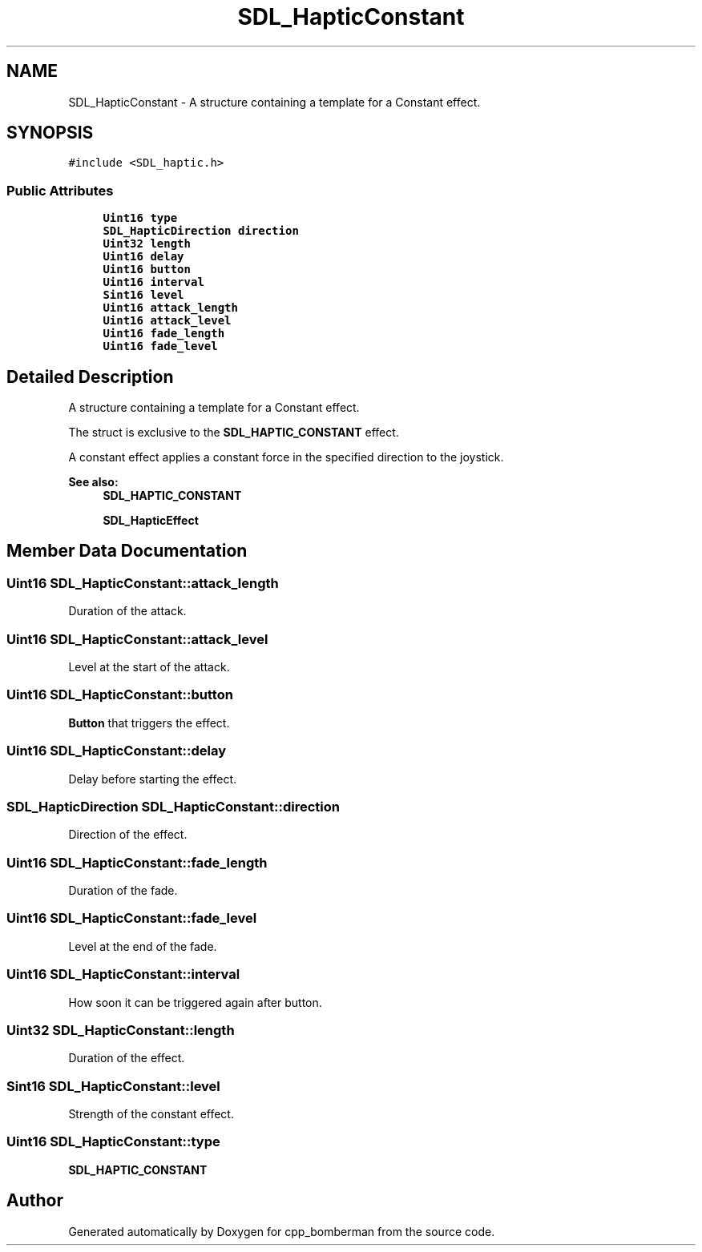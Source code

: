 .TH "SDL_HapticConstant" 3 "Sun Jun 7 2015" "Version 0.42" "cpp_bomberman" \" -*- nroff -*-
.ad l
.nh
.SH NAME
SDL_HapticConstant \- A structure containing a template for a Constant effect\&.  

.SH SYNOPSIS
.br
.PP
.PP
\fC#include <SDL_haptic\&.h>\fP
.SS "Public Attributes"

.in +1c
.ti -1c
.RI "\fBUint16\fP \fBtype\fP"
.br
.ti -1c
.RI "\fBSDL_HapticDirection\fP \fBdirection\fP"
.br
.ti -1c
.RI "\fBUint32\fP \fBlength\fP"
.br
.ti -1c
.RI "\fBUint16\fP \fBdelay\fP"
.br
.ti -1c
.RI "\fBUint16\fP \fBbutton\fP"
.br
.ti -1c
.RI "\fBUint16\fP \fBinterval\fP"
.br
.ti -1c
.RI "\fBSint16\fP \fBlevel\fP"
.br
.ti -1c
.RI "\fBUint16\fP \fBattack_length\fP"
.br
.ti -1c
.RI "\fBUint16\fP \fBattack_level\fP"
.br
.ti -1c
.RI "\fBUint16\fP \fBfade_length\fP"
.br
.ti -1c
.RI "\fBUint16\fP \fBfade_level\fP"
.br
.in -1c
.SH "Detailed Description"
.PP 
A structure containing a template for a Constant effect\&. 

The struct is exclusive to the \fBSDL_HAPTIC_CONSTANT\fP effect\&.
.PP
A constant effect applies a constant force in the specified direction to the joystick\&.
.PP
\fBSee also:\fP
.RS 4
\fBSDL_HAPTIC_CONSTANT\fP 
.PP
\fBSDL_HapticEffect\fP 
.RE
.PP

.SH "Member Data Documentation"
.PP 
.SS "\fBUint16\fP SDL_HapticConstant::attack_length"
Duration of the attack\&. 
.SS "\fBUint16\fP SDL_HapticConstant::attack_level"
Level at the start of the attack\&. 
.SS "\fBUint16\fP SDL_HapticConstant::button"
\fBButton\fP that triggers the effect\&. 
.SS "\fBUint16\fP SDL_HapticConstant::delay"
Delay before starting the effect\&. 
.SS "\fBSDL_HapticDirection\fP SDL_HapticConstant::direction"
Direction of the effect\&. 
.SS "\fBUint16\fP SDL_HapticConstant::fade_length"
Duration of the fade\&. 
.SS "\fBUint16\fP SDL_HapticConstant::fade_level"
Level at the end of the fade\&. 
.SS "\fBUint16\fP SDL_HapticConstant::interval"
How soon it can be triggered again after button\&. 
.SS "\fBUint32\fP SDL_HapticConstant::length"
Duration of the effect\&. 
.SS "\fBSint16\fP SDL_HapticConstant::level"
Strength of the constant effect\&. 
.SS "\fBUint16\fP SDL_HapticConstant::type"
\fBSDL_HAPTIC_CONSTANT\fP 

.SH "Author"
.PP 
Generated automatically by Doxygen for cpp_bomberman from the source code\&.
